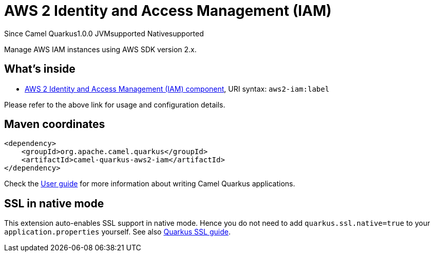 // Do not edit directly!
// This file was generated by camel-quarkus-maven-plugin:update-extension-doc-page

[[aws2-iam]]
= AWS 2 Identity and Access Management (IAM)
:page-aliases: extensions/aws2-iam.adoc
:cq-since: 1.0.0
:cq-artifact-id: camel-quarkus-aws2-iam
:cq-native-supported: true
:cq-status: Stable
:cq-description: Manage AWS IAM instances using AWS SDK version 2.x.
:cq-deprecated: false
:cq-targetRuntime: Native

[.badges]
[.badge-key]##Since Camel Quarkus##[.badge-version]##1.0.0## [.badge-key]##JVM##[.badge-supported]##supported## [.badge-key]##Native##[.badge-supported]##supported##

Manage AWS IAM instances using AWS SDK version 2.x.

== What's inside

* https://camel.apache.org/components/latest/aws2-iam-component.html[AWS 2 Identity and Access Management (IAM) component], URI syntax: `aws2-iam:label`

Please refer to the above link for usage and configuration details.

== Maven coordinates

[source,xml]
----
<dependency>
    <groupId>org.apache.camel.quarkus</groupId>
    <artifactId>camel-quarkus-aws2-iam</artifactId>
</dependency>
----

Check the xref:user-guide/index.adoc[User guide] for more information about writing Camel Quarkus applications.

== SSL in native mode

This extension auto-enables SSL support in native mode. Hence you do not need to add
`quarkus.ssl.native=true` to your `application.properties` yourself. See also
https://quarkus.io/guides/native-and-ssl[Quarkus SSL guide].
